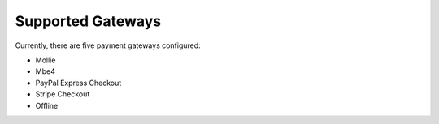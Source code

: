 Supported Gateways
==================

Currently, there are five payment gateways configured:

- Mollie
- Mbe4
- PayPal Express Checkout
- Stripe Checkout
- Offline
